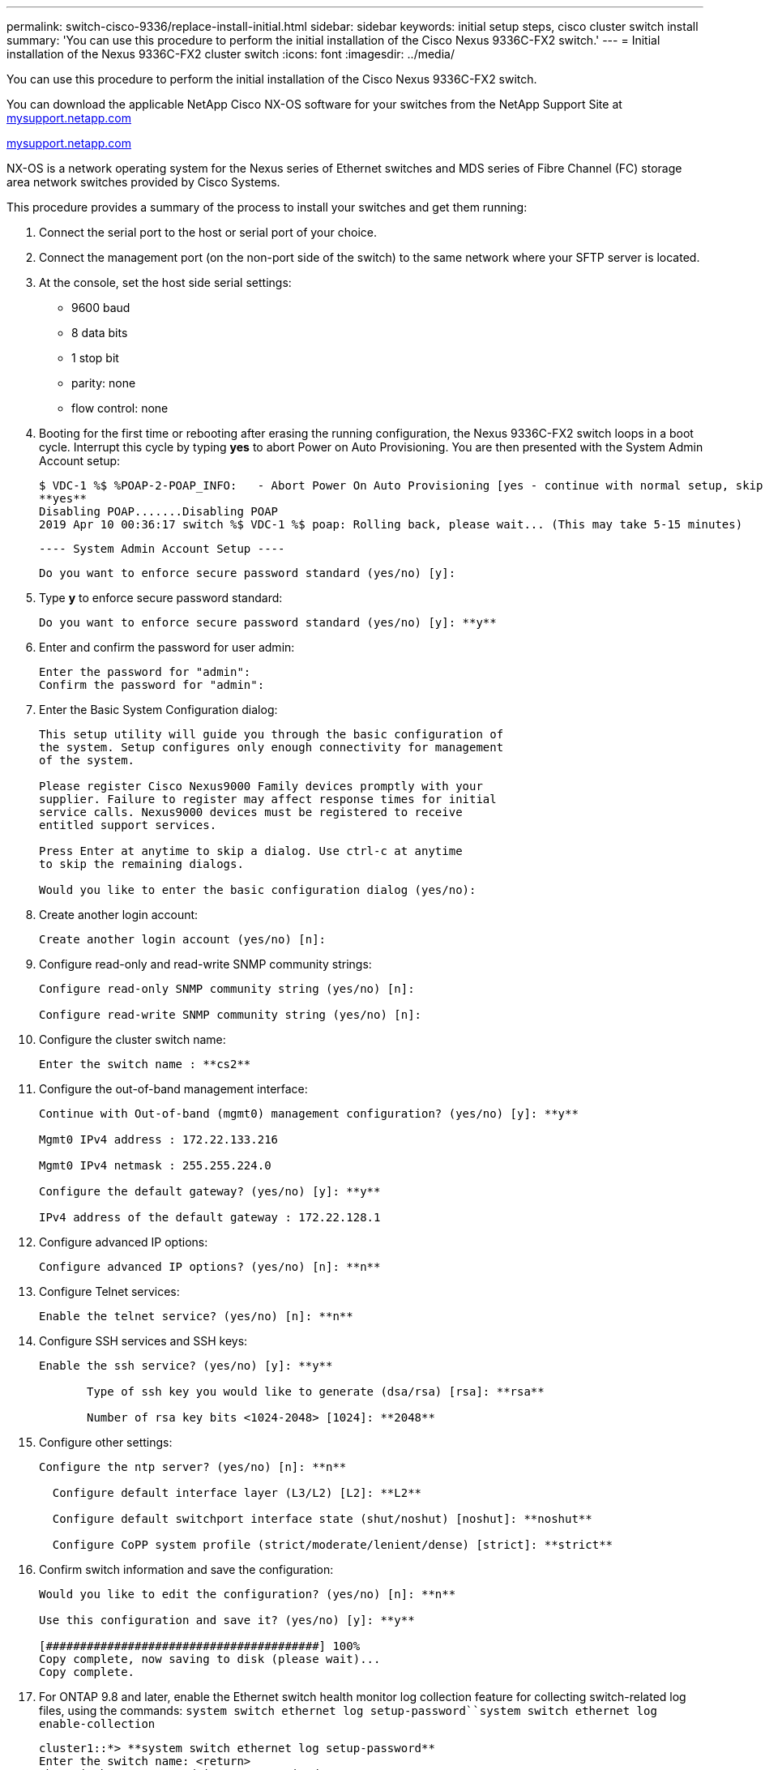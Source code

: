 ---
permalink: switch-cisco-9336/replace-install-initial.html
sidebar: sidebar
keywords: initial setup steps, cisco cluster switch install
summary: 'You can use this procedure to perform the initial installation of the Cisco Nexus 9336C-FX2 switch.'
---
= Initial installation of the Nexus 9336C-FX2 cluster switch
:icons: font
:imagesdir: ../media/

[.lead]
You can use this procedure to perform the initial installation of the Cisco Nexus 9336C-FX2 switch.

You can download the applicable NetApp Cisco NX-OS software for your switches from the NetApp Support Site at http://mysupport.netapp.com/[mysupport.netapp.com]

http://mysupport.netapp.com/[mysupport.netapp.com]

NX-OS is a network operating system for the Nexus series of Ethernet switches and MDS series of Fibre Channel (FC) storage area network switches provided by Cisco Systems.

This procedure provides a summary of the process to install your switches and get them running:

. Connect the serial port to the host or serial port of your choice.
. Connect the management port (on the non-port side of the switch) to the same network where your SFTP server is located.
. At the console, set the host side serial settings:
 ** 9600 baud
 ** 8 data bits
 ** 1 stop bit
 ** parity: none
 ** flow control: none
. Booting for the first time or rebooting after erasing the running configuration, the Nexus 9336C-FX2 switch loops in a boot cycle. Interrupt this cycle by typing *yes* to abort Power on Auto Provisioning. You are then presented with the System Admin Account setup:

 $ VDC-1 %$ %POAP-2-POAP_INFO:   - Abort Power On Auto Provisioning [yes - continue with normal setup, skip - bypass password and basic configuration, no - continue with Power On Auto Provisioning] (yes/skip/no)[no]:
 **yes**
 Disabling POAP.......Disabling POAP
 2019 Apr 10 00:36:17 switch %$ VDC-1 %$ poap: Rolling back, please wait... (This may take 5-15 minutes)


          ---- System Admin Account Setup ----


 Do you want to enforce secure password standard (yes/no) [y]:

. Type *y* to enforce secure password standard:
+
----
Do you want to enforce secure password standard (yes/no) [y]: **y**
----

. Enter and confirm the password for user admin:
+
----
Enter the password for "admin":
Confirm the password for "admin":
----

. Enter the Basic System Configuration dialog:
+
----
This setup utility will guide you through the basic configuration of
the system. Setup configures only enough connectivity for management
of the system.

Please register Cisco Nexus9000 Family devices promptly with your
supplier. Failure to register may affect response times for initial
service calls. Nexus9000 devices must be registered to receive
entitled support services.

Press Enter at anytime to skip a dialog. Use ctrl-c at anytime
to skip the remaining dialogs.

Would you like to enter the basic configuration dialog (yes/no):
----

. Create another login account:
+
----
Create another login account (yes/no) [n]:
----

. Configure read-only and read-write SNMP community strings:
+
----
Configure read-only SNMP community string (yes/no) [n]:

Configure read-write SNMP community string (yes/no) [n]:
----

. Configure the cluster switch name:
+
----
Enter the switch name : **cs2**
----

. Configure the out-of-band management interface:
+
----

Continue with Out-of-band (mgmt0) management configuration? (yes/no) [y]: **y**

Mgmt0 IPv4 address : 172.22.133.216

Mgmt0 IPv4 netmask : 255.255.224.0

Configure the default gateway? (yes/no) [y]: **y**

IPv4 address of the default gateway : 172.22.128.1
----

. Configure advanced IP options:
+
----
Configure advanced IP options? (yes/no) [n]: **n**
----

. Configure Telnet services:
+
----
Enable the telnet service? (yes/no) [n]: **n**
----

. Configure SSH services and SSH keys:
+
----
Enable the ssh service? (yes/no) [y]: **y**

       Type of ssh key you would like to generate (dsa/rsa) [rsa]: **rsa**

       Number of rsa key bits <1024-2048> [1024]: **2048**
----

. Configure other settings:
+
----
Configure the ntp server? (yes/no) [n]: **n**

  Configure default interface layer (L3/L2) [L2]: **L2**

  Configure default switchport interface state (shut/noshut) [noshut]: **noshut**

  Configure CoPP system profile (strict/moderate/lenient/dense) [strict]: **strict**
----

. Confirm switch information and save the configuration:
+
----
Would you like to edit the configuration? (yes/no) [n]: **n**

Use this configuration and save it? (yes/no) [y]: **y**

[########################################] 100%
Copy complete, now saving to disk (please wait)...
Copy complete.
----

. For ONTAP 9.8 and later, enable the Ethernet switch health monitor log collection feature for collecting switch-related log files, using the commands: `system switch ethernet log setup-password``system switch ethernet log enable-collection`
+
----
cluster1::*> **system switch ethernet log setup-password**
Enter the switch name: <return>
The switch name entered is not recognized.
Choose from the following list:
cs1
cs2

cluster1::*> **system switch ethernet log setup-password**

Enter the switch name: **cs1**
RSA key fingerprint is e5:8b:c6:dc:e2:18:18:09:36:63:d9:63:dd:03:d9:cc
Do you want to continue? {y|n}::[n] **y**

Enter the password: <enter switch password>
Enter the password again: <enter switch password>

cluster1::*> **system switch ethernet log setup-password**

Enter the switch name: **cs2**
RSA key fingerprint is 57:49:86:a1:b9:80:6a:61:9a:86:8e:3c:e3:b7:1f:b1
Do you want to continue? {y|n}:: [n] **y**

Enter the password: <enter switch password>
Enter the password again: <enter switch password>

cluster1::*> **system  switch ethernet log enable-collection**

Do you want to enable cluster log collection for all nodes in the cluster?
{y|n}: [n] **y**

Enabling cluster switch log collection.

cluster1::*>
----
+
NOTE: If any of these commands return an error, contact NetApp support.

. For ONTAP releases 9.5P16, 9.6P12, and 9.7P10 and later patch releases, enable the Ethernet switch health monitor log collection feature for collecting switch-related log files, using the commands: `system cluster-switch log setup-password``system cluster-switch log enable-collection`
+
----
cluster1::*> **system cluster-switch log setup-password**
Enter the switch name: <return>
The switch name entered is not recognized.
Choose from the following list:
cs1
cs2

cluster1::*> **system cluster-switch log setup-password**

Enter the switch name: **cs1**
RSA key fingerprint is e5:8b:c6:dc:e2:18:18:09:36:63:d9:63:dd:03:d9:cc
Do you want to continue? {y|n}::[n] **y**

Enter the password: <enter switch password>
Enter the password again: <enter switch password>

cluster1::*> **system cluster-switch log setup-password**

Enter the switch name: **cs2**
RSA key fingerprint is 57:49:86:a1:b9:80:6a:61:9a:86:8e:3c:e3:b7:1f:b1
Do you want to continue? {y|n}:: [n] **y**

Enter the password: <enter switch password>
Enter the password again: <enter switch password>

cluster1::*> **system cluster-switch log enable-collection**

Do you want to enable cluster log collection for all nodes in the cluster?
{y|n}: [n] **y**

Enabling cluster switch log collection.

cluster1::*>
----
+
NOTE: If any of these commands return an error, contact NetApp support.
